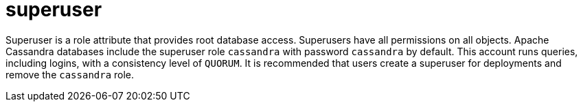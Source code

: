 = superuser

Superuser is a role attribute that provides root database access.
Superusers have all permissions on all objects.
Apache Cassandra databases include the superuser role `cassandra` with password `cassandra` by default.
This account runs queries, including logins, with a consistency level of `QUORUM`.
It is recommended that users create a superuser for deployments and remove the `cassandra` role.

